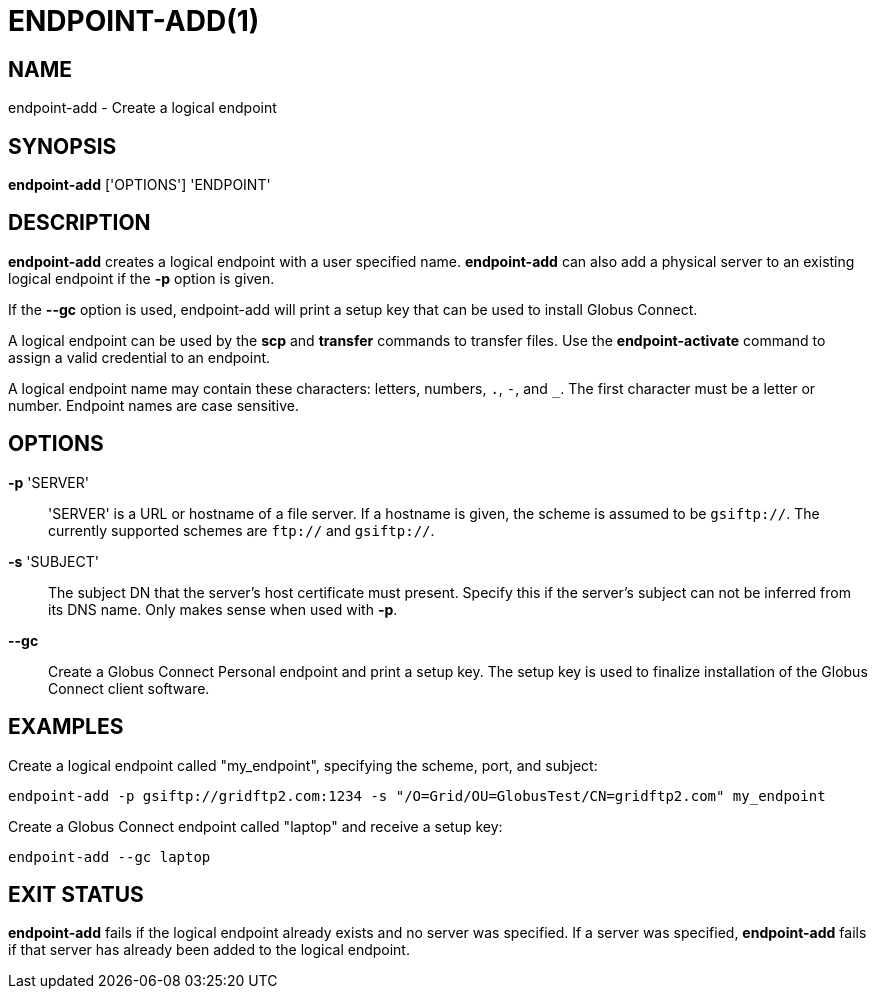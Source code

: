 = ENDPOINT-ADD(1)

== NAME

endpoint-add - Create a logical endpoint 

== SYNOPSIS

*endpoint-add* ['OPTIONS'] 'ENDPOINT'

== DESCRIPTION

*endpoint-add* creates a logical endpoint with a user specified name.
*endpoint-add* can also add a physical server to an existing logical endpoint
if the *-p* option is given.

If the *--gc* option is used, endpoint-add will print a setup key that can be
used to install Globus Connect.

A logical endpoint can be used by the *scp* and *transfer* commands to
transfer files.  Use the *endpoint-activate* command to assign a valid
credential to an endpoint.

A logical endpoint name may contain these characters: letters, numbers, `.`,
`-`, and `_`.  The first character must be a letter or number.  Endpoint names
are case sensitive.


== OPTIONS

*-p* 'SERVER'::

'SERVER' is a URL or hostname of a file server.  If a hostname is given, the
scheme is assumed to be `gsiftp://`.  The currently supported schemes are
`ftp://` and `gsiftp://`.

*-s* 'SUBJECT'::

The subject DN that the server's host certificate must present.  Specify this
if the server's subject can not be inferred from its DNS name.  Only makes
sense when used with *-p*.

*--gc*::

Create a Globus Connect Personal endpoint and print a setup key.  The setup
key is used to finalize installation of the Globus Connect client software.

== EXAMPLES

Create a logical endpoint called "my_endpoint", specifying the scheme, port,
and subject:

----
endpoint-add -p gsiftp://gridftp2.com:1234 -s "/O=Grid/OU=GlobusTest/CN=gridftp2.com" my_endpoint
----

Create a Globus Connect endpoint called "laptop" and receive a setup key:

----
endpoint-add --gc laptop
----

== EXIT STATUS

*endpoint-add* fails if the logical endpoint already exists and no server was
specified.  If a server was specified, *endpoint-add* fails if that server has
already been added to the logical endpoint.
